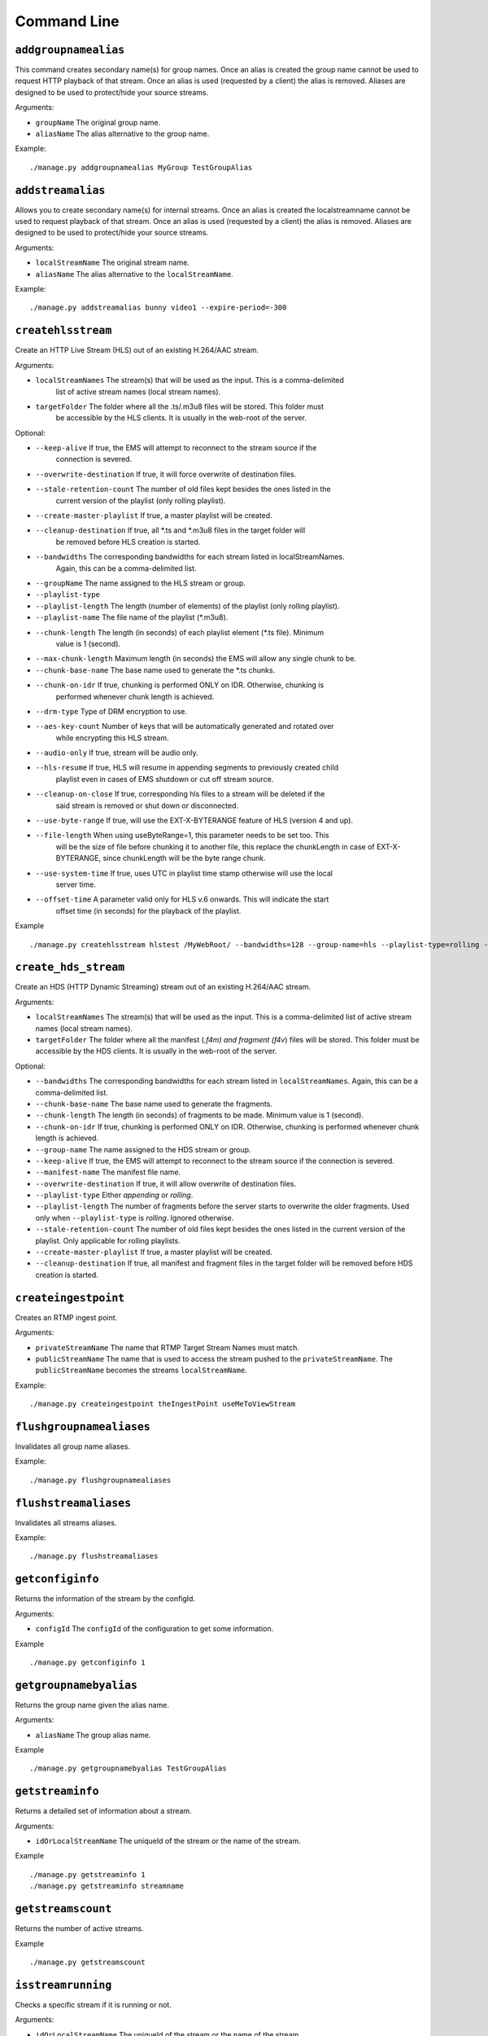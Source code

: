 .. _ref-cli:

============
Command Line
============

``addgroupnamealias``
=====================

This command creates secondary name(s) for group names. Once an alias is
created the group name cannot be used to request HTTP playback of that stream.
Once an alias is used (requested by a client) the alias is removed. Aliases
are designed to be used to protect/hide your source streams.

Arguments:

* ``groupName`` The original group name.

* ``aliasName`` The alias alternative to the group name.

Example:
::

    ./manage.py addgroupnamealias MyGroup TestGroupAlias

``addstreamalias``
==================

Allows you to create secondary name(s) for internal streams. Once an alias is
created the localstreamname cannot be used to request playback of that stream.
Once an alias is used (requested by a client) the alias is removed. Aliases
are designed to be used to protect/hide your source streams.

Arguments:

* ``localStreamName`` The original stream name.

* ``aliasName`` The alias alternative to the ``localStreamName``.

Example:
::

    ./manage.py addstreamalias bunny video1 --expire-period=-300

``createhlsstream``
===================

Create an HTTP Live Stream (HLS) out of an existing H.264/AAC stream.

Arguments:

* ``localStreamNames`` The stream(s) that will be used as the input. This is a comma-delimited
    list of active stream names (local stream names).

* ``targetFolder`` The folder where all the .ts/.m3u8 files will be stored. This folder must
    be accessible by the HLS clients. It is usually in the web-root of the server.

Optional:

* ``--keep-alive`` If true, the EMS will attempt to reconnect to the stream source if the
    connection is severed.

* ``--overwrite-destination`` If true, it will force overwrite of destination files.

* ``--stale-retention-count`` The number of old files kept besides the ones listed in the
    current version of the playlist (only rolling playlist).

* ``--create-master-playlist`` If true, a master playlist will be created.

* ``--cleanup-destination`` If true, all \*.ts and \*.m3u8 files in the target folder will
    be removed before HLS creation is started.

* ``--bandwidths`` The corresponding bandwidths for each stream listed in localStreamNames.
    Again, this can be a comma-delimited list.

* ``--groupName`` The name assigned to the HLS stream or group.

* ``--playlist-type``

* ``--playlist-length`` The length (number of elements) of the playlist (only rolling playlist).

* ``--playlist-name`` The file name of the playlist (\*.m3u8).

* ``--chunk-length`` The length (in seconds) of each playlist element (\*.ts file). Minimum
    value is 1 (second).

* ``--max-chunk-length`` Maximum length (in seconds) the EMS will allow any single chunk to be.

* ``--chunk-base-name`` The base name used to generate the \*.ts chunks.

* ``--chunk-on-idr`` If true, chunking is performed ONLY on IDR. Otherwise, chunking is
    performed whenever chunk length is achieved.

* ``--drm-type`` Type of DRM encryption to use.

* ``--aes-key-count`` Number of keys that will be automatically generated and rotated over
    while encrypting this HLS stream.

* ``--audio-only`` If true, stream will be audio only.

* ``--hls-resume`` If true, HLS will resume in appending segments to previously created child
    playlist even in cases of EMS shutdown or cut off stream source.

* ``--cleanup-on-close`` If true, corresponding hls files to a stream will be deleted if the
    said stream is removed or shut down or disconnected.

* ``--use-byte-range`` If true, will use the EXT-X-BYTERANGE feature of HLS (version 4 and up).

* ``--file-length`` When using useByteRange=1, this parameter needs to be set too. This
    will be the size of file before chunking it to another file, this replace the chunkLength
    in case of EXT-X-BYTERANGE, since chunkLength will be the byte range chunk.

* ``--use-system-time`` If true, uses UTC in playlist time stamp otherwise will use the local
    server time.

* ``--offset-time`` A parameter valid only for HLS v.6 onwards. This will indicate the start
    offset time (in seconds) for the playback of the playlist.

Example
::

 ./manage.py createhlsstream hlstest /MyWebRoot/ --bandwidths=128 --group-name=hls --playlist-type=rolling --playlist-length=10 --chunk-length=5

``create_hds_stream``
=====================

Create an HDS (HTTP Dynamic Streaming) stream out of an existing H.264/AAC stream.

Arguments:

* ``localStreamNames`` The stream(s) that will be used as the input.
  This is a comma-delimited list of active stream names (local stream
  names).

* ``targetFolder`` The folder where all the manifest (*.f4m) and
  fragment (f4v*) files will be stored. This folder must be accessible
  by the HDS clients. It is usually in the web-root of the server.

Optional:

* ``--bandwidths`` The corresponding bandwidths for each stream listed in
  ``localStreamNames``. Again, this can be a comma-delimited list.

* ``--chunk-base-name`` The base name used to generate the fragments.

* ``--chunk-length`` The length (in seconds) of fragments to be made.
  Minimum value is 1 (second).

* ``--chunk-on-idr`` If true, chunking is performed ONLY on IDR. Otherwise,
  chunking is performed whenever chunk length is achieved.

* ``--group-name`` The name assigned to the HDS stream or group.

* ``--keep-alive`` If true, the EMS will attempt to reconnect to the
  stream source if the connection is severed.

* ``--manifest-name`` The manifest file name.

* ``--overwrite-destination`` If true, it will allow overwrite of
  destination files.

* ``--playlist-type`` Either `appending` or `rolling`.

* ``--playlist-length`` The number of fragments before the server starts to
  overwrite the older fragments. Used only when ``--playlist-type`` is
  `rolling`. Ignored otherwise.

* ``--stale-retention-count`` The number of old files kept besides the ones
  listed in the current version of the playlist. Only applicable for
  rolling playlists.

* ``--create-master-playlist`` If true, a master playlist will be created.

* ``--cleanup-destination`` If true, all manifest and fragment files in the
  target folder will be removed before HDS creation is started.

``createingestpoint``
=====================

Creates an RTMP ingest point.

Arguments:

* ``privateStreamName`` The name that RTMP Target Stream Names must match.

* ``publicStreamName`` The name that is used to access the stream pushed to the
  ``privateStreamName``. The ``publicStreamName`` becomes the streams
  ``localStreamName``.

Example:
::

    ./manage.py createingestpoint theIngestPoint useMeToViewStream

``flushgroupnamealiases``
=========================

Invalidates all group name aliases.

Example:
::

    ./manage.py flushgroupnamealiases

``flushstreamaliases``
======================

Invalidates all streams aliases.

Example:
::

    ./manage.py flushstreamaliases

``getconfiginfo``
=================

Returns the information of the stream by the configId.

Arguments:

* ``configId`` The ``configId`` of the configuration to get some information.

Example
::

    ./manage.py getconfiginfo 1

``getgroupnamebyalias``
=======================

Returns the group name given the alias name.

Arguments:

* ``aliasName`` The group alias name.

Example
::

    ./manage.py getgroupnamebyalias TestGroupAlias

``getstreaminfo``
=================

Returns a detailed set of information about a stream.

Arguments:

* ``idOrLocalStreamName`` The uniqueId of the stream or the name of the stream.

Example
::

    ./manage.py getstreaminfo 1
    ./manage.py getstreaminfo streamname

``getstreamscount``
===================

Returns the number of active streams.

Example
::

    ./manage.py getstreamscount

``isstreamrunning``
===================

Checks a specific stream if it is running or not.

Arguments:

* ``idOrLocalStreamName`` The uniqueId of the stream or the name of the stream.

Example
::

    ./manage.py isstreamrunning 1
    ./manage.py isstreamrunning testStream

``listconfig``
==============

Returns a list with all push/pull configurations.

Example
::

    ./manage.py listconfig

``listgroupnamealiases``
========================

Returns a complete list of group name aliases.

Example
::

    ./manage.py listgroupnamealiases

``listhttpstreamingsessions``
=============================

Lists all currently active HTTP streaming sessions.

Example
::

    ./manage.py listhttpstreamingsessions

``listingestpoints``
====================

Lists the currently available Ingest Points.

Example
::

    ./manage.py listingestpoints

``liststreamaliases``
=====================

Returns a complete list of aliases.

Example
::

    ./manage.py liststreamaliases

``liststreams``
===============

Provides a detailed description of all active streams.

Parameters:

* ``--disable-internal-streams`` Filtering out internal streams from the list.

Example
::

    ./manage.py liststreams --disable-internal-streams=1

``liststreamsids``
==================

Get a list of IDs for every active stream.

Example
::

    ./manage.py liststreamsids

``pullstream``
==============

Pull in a stream from an external source.

Arguments:

* ``uri`` The URI of the external stream. Can be RTMP, RTSP or unicast/multicast (d) mpegts

Parameters:

* ``--keep-alive`` If keepAlive is set to 1, the server will attempt to reestablish
  connection with a stream source after a connection has been lost. The reconnect
  will be attempted once every second.

* ``--local-stream-name`` Name of the stream. Otherwise, a fallback techniques used
  to determine the stream name (based on the URI).

* ``--force-tcp`` If 1 and if the stream is RTSP, a TCP connection will be forced.
  Otherwise the transport mechanism will be negotiated (UDP or TCP).

* ``--tc-url`` TC URL to use in the initial RTMP connect invoke.

* ``--page-url`` Originating web page address to use in the initial RTMP connect invoke.

* ``--swf-url`` Originating swf URL to use in the initial RTMP connect invoke.

* ``--range-start`` A value from which the playback should start expressed in seconds
  (RTSP and RTMP connections only).

* ``--range-end`` The length in seconds for the playback (RTSP and RTMP connections only).

* ``--ttl`` Sets the IP_TTL (time to live) option on the socket.

* ``--tos`` Sets the IP_TOS (Type of Service) option on the socket.

* ``--rtcp-detection-interval`` How much time (in seconds) should the server wait for RTCP
  packets before declaring the RTSP stream as a RTCP-less stream.

* ``--emulate-user-agent`` User agent string (only for RTMP).

* ``--is-audio`` If 1 and if the stream is RTP, it indicates that the currently pulled
  stream is an audio source. Otherwise the pulled source is assumed as a video source.

* ``--audio-codec-bytes`` The audio codec setup of RTP stream if it is audio. Represented
  as hex format without "0x" or "h".

* ``--sps-bytes`` The video SPS bytes of RTP stream if it is video. It should be base 64 encoded.

* ``--pps-bytes`` The video PPS bytes of RTP stream if it is video. It should be base 64 encoded.

* ``--ssm-ip`` The source IP from source-specific-multicast (only UDP based pull).

* ``--http-proxy`` IP:Port - specifies an RTSP HTTP Proxy from which the RTSP stream should be
  pulled; "self" - pulling RTSP over HTTP.

Example
::

    ./manage.py pullstream "rtmp://s2pchzxmtymn2k.cloudfront.net/cfx/st/mp4:sintel.mp4" --local-stream-name=testpullstream

``pushstream``
==============

Try to push a local stream to an external destination. The pushed stream
can only use the RTMP, RTSP or MPEG-TS unicast/multicast protocol.

Arguments:

* ``uri`` The URI of the external stream. Can be RTMP, RTSP or unicast/multicast (d) mpegts.

Parameters:

* ``--keep-alive`` If keepAlive is set to 1, the server will attempt to reestablish
  connection with a stream source after a connection has been lost. The reconnect
  will be attempted once every second.

* ``--local-stream-name`` Name of the stream. Otherwise, a fallback techniques used
  to determine the stream name (based on the URI).

* ``--ratget-stream-name`` It can be one of following: **live**, **record**, **append**.
  It is meaningful only for RTMP.

* ``--tc-url`` TC URL to use in the initial RTMP connect invoke.

* ``--page-url`` Originating web page address to use in the initial RTMP connect invoke.

* ``--swf-url`` Originating swf URL to use in the initial RTMP connect invoke.

* ``--ttl`` Sets the IP_TTL (time to live) option on the socket.

* ``--tos`` Sets the IP_TOS (Type of Service) option on the socket.

* ``--emulate-user-agent`` User agent string (only for RTMP).

* ``--rtmp-absolute-timestamps`` Forces the timestamps to be absolute when using RTMP.

* ``--send-chunk-size-request`` Sets whether the RTMP stream will or will not send a
    “Set Chunk Length” message. This is significant when pushing to Akamai’s new RTMP HD
    ingest point where this parameter should be set to 0 so that Akamai will not drop the
    connection.

* ``--use-source-pts`` When value is true, timestamps on source inbound RTMP stream are
    passed directly to the outbound (pushed) RTMP streams. This affects only pushed
    Outbound Net RTMP with net RTMP source. This parameter overrides the value of the
    ``config.lua`` option of the same name.

Example
::

    ./manage.py pushstream "rtmp://DestinationAddress/live" --local-stream-name=testpullstream --target-stream-name=testpushStream

``removeconfig``
================

Stop the stream and remove the corresponding configuration entry.

Arguments:

* ``idOrGroupName`` The ``configId`` of the configuration that needs to be removed
  or the name of the group that needs to be removed.

Example
::

    ./manage.py removeconfig 555

``removegroupnamealias``
========================

Removes an alias of a group.

Arguments:

* ``aliasName`` The alias alternative to be removed from the group name.

Example
::

    ./manage.py removegroupnamealias TestGroupAlias

``removeingestpoint``
=====================

Removes an RTMP ingest point.

Arguments:

* ``privateStreamName`` The Ingest Point is identified by the ``privateStreamName``,
  so only that is required to delete it.

Example
::

    ./manage.py removeingestpoint theIngestPoint

``removestreamalias``
=====================

Removes an alias of a stream.

Arguments:

* ``aliasName`` The alias to delete.

Example
::

    ./manage.py removestreamalias video1

``shutdownstream``
==================

Terminates a specific stream. When ``permanently=1`` is used, this command is analogous to ``removeConfig``.

Arguments:

* ``idOrLocalStreamName`` The uniqueId of the stream or the name of the inbound
  stream that needs to be terminated.

Example
::

    ./manage.py shutdownstream 55
